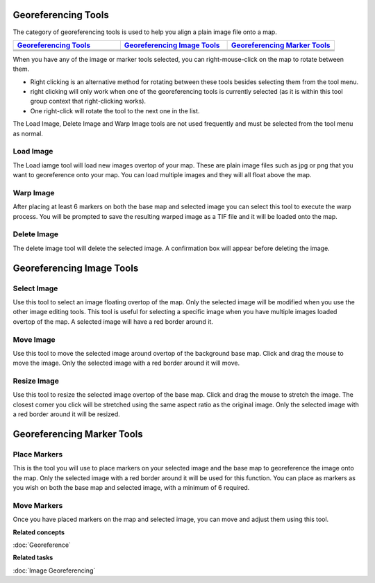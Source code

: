 Georeferencing Tools
--------------------

The category of georeferencing tools is used to help you align a plain image file onto a map.

.. list-table::
   :widths: 30 30 30 
   :header-rows: 1

   * - `Georeferencing Tools`_
     - `Georeferencing Image Tools`_
     - `Georeferencing Marker Tools`_
   * - |image0|
     - |image3|
     - |image6|
   * - |image1|
     - |image4|
     - |image7|
   * - |image2|
     - |image5|
     -


When you have any of the image or marker tools selected, you can right-mouse-click on the map to
rotate between them.

-  Right clicking is an alternative method for rotating between these tools besides selecting them
   from the tool menu.
-  right clicking will only work when one of the georeferencing tools is currently selected (as it
   is within this tool group context that right-clicking works).
-  One right-click will rotate the tool to the next one in the list.

The Load Image, Delete Image and Warp Image tools are not used frequently and must be selected from
the tool menu as normal.

Load Image
~~~~~~~~~~

The Load iamge tool will load new images overtop of your map. These are plain image files such as
jpg or png that you want to georeference onto your map. You can load multiple images and they will
all float above the map.

Warp Image
~~~~~~~~~~

After placing at least 6 markers on both the base map and selected image you can select this tool to
execute the warp process. You will be prompted to save the resulting warped image as a TIF file and
it will be loaded onto the map.

Delete Image
~~~~~~~~~~~~

The delete image tool will delete the selected image. A confirmation box will appear before deleting
the image.

Georeferencing Image Tools
--------------------------



Select Image
~~~~~~~~~~~~

Use this tool to select an image floating overtop of the map. Only the selected image will be
modified when you use the other image editing tools. This tool is useful for selecting a specific
image when you have multiple images loaded overtop of the map. A selected image will have a red
border around it.

Move Image
~~~~~~~~~~

Use this tool to move the selected image around overtop of the background base map. Click and drag
the mouse to move the image. Only the selected image with a red border around it will move.

Resize Image
~~~~~~~~~~~~

Use this tool to resize the selected image overtop of the base map. Click and drag the mouse to
stretch the image. The closest corner you click will be stretched using the same aspect ratio as the
original image. Only the selected image with a red border around it will be resized.

Georeferencing Marker Tools
---------------------------

Place Markers
~~~~~~~~~~~~~

This is the tool you will use to place markers on your selected image and the base map to
georeference the image onto the map. Only the selected image with a red border around it will be
used for this function. You can place as markers as you wish on both the base map and selected
image, with a minimum of 6 required.

Move Markers
~~~~~~~~~~~~

Once you have placed markers on the map and selected image, you can move and adjust them using this
tool.

**Related concepts**

:doc:`Georeference`


**Related tasks**

:doc:`Image Georeferencing`


.. |image0| image:: images/georeferencing_tools/ref_load_image.png
.. |image1| image:: images/georeferencing_tools/ref_warp_image.png
.. |image2| image:: images/georeferencing_tools/ref_delete_image.png
.. |image3| image:: images/georeferencing_tools/ref_select_image.png
.. |image4| image:: images/georeferencing_tools/ref_move_image.png
.. |image5| image:: images/georeferencing_tools/ref_resize_image.png
.. |image6| image:: images/georeferencing_tools/ref_place_markers.png
.. |image7| image:: images/georeferencing_tools/ref_move_markers.png
